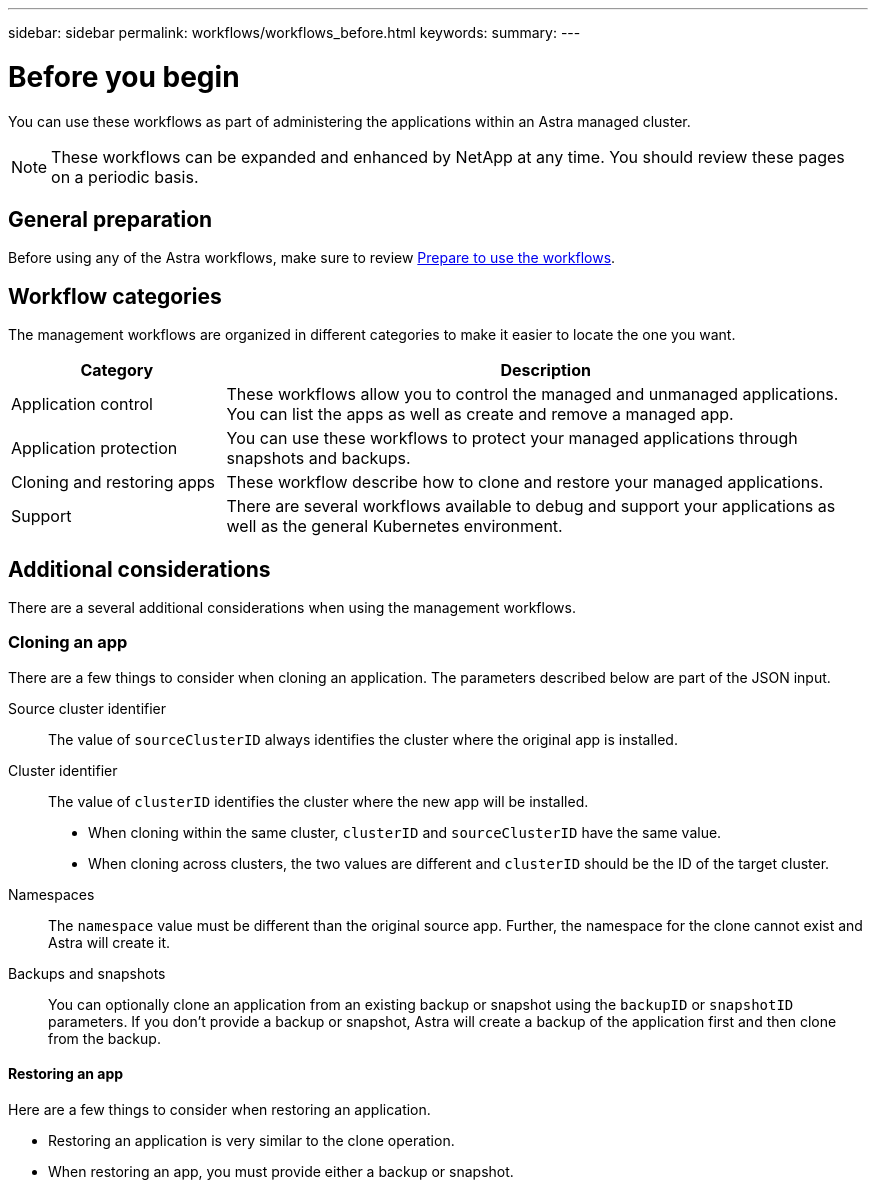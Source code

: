 ---
sidebar: sidebar
permalink: workflows/workflows_before.html
keywords:
summary:
---

= Before you begin
:hardbreaks:
:nofooter:
:icons: font
:linkattrs:
:imagesdir: ./media/

[.lead]
You can use these workflows as part of administering the applications within an Astra managed cluster.

[NOTE]
These workflows can be expanded and enhanced by NetApp at any time. You should review these pages on a periodic basis.

== General preparation

Before using any of the Astra workflows, make sure to review link:../get-started/prepare_to_use_workflows.html[Prepare to use the workflows].

== Workflow categories

The management workflows are organized in different categories to make it easier to locate the one you want.

[cols="25,75"*,options="header"]
|===
|Category
|Description
|Application control
|These workflows allow you to control the managed and unmanaged applications. You can list the apps as well as create and remove a managed app.
|Application protection
|You can use these workflows to protect your managed applications through snapshots and backups.
|Cloning and restoring apps
|These workflow describe how to clone and restore your managed applications.
|Support
|There are several workflows available to debug and support your applications as well as the general Kubernetes environment.
|===

== Additional considerations

There are a several additional considerations when using the management workflows.

=== Cloning an app

There are a few things to consider when cloning an application. The parameters described below are part of the JSON input.

Source cluster identifier::
The value of `sourceClusterID` always identifies the cluster where the original app is installed.

Cluster identifier::
The value of `clusterID` identifies the cluster where the new app will be installed.

* When cloning within the same cluster, `clusterID` and `sourceClusterID` have the same value.
* When cloning across clusters, the two values are different and `clusterID` should be the ID of the target cluster.

Namespaces::
The `namespace` value must be different than the original source app. Further, the namespace for the clone cannot exist and Astra will create it.

Backups and snapshots::
You can optionally clone an application from an existing backup or snapshot using the `backupID` or `snapshotID` parameters. If you don't provide a backup or snapshot, Astra will create a backup of the application first and then clone from the backup.

==== Restoring an app

Here are a few things to consider when restoring an application.

* Restoring an application is very similar to the clone operation.
* When restoring an app, you must provide either a backup or snapshot.
